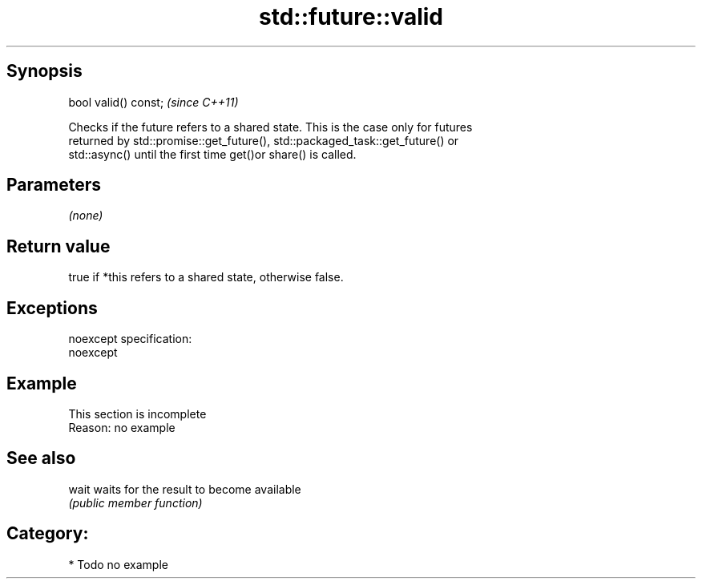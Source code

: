 .TH std::future::valid 3 "Jun 28 2014" "2.0 | http://cppreference.com" "C++ Standard Libary"
.SH Synopsis
   bool valid() const;  \fI(since C++11)\fP

   Checks if the future refers to a shared state. This is the case only for futures
   returned by std::promise::get_future(), std::packaged_task::get_future() or
   std::async() until the first time get()or share() is called.

.SH Parameters

   \fI(none)\fP

.SH Return value

   true if *this refers to a shared state, otherwise false.

.SH Exceptions

   noexcept specification:  
   noexcept
     

.SH Example

    This section is incomplete
    Reason: no example

.SH See also

   wait waits for the result to become available
        \fI(public member function)\fP 

.SH Category:

     * Todo no example
